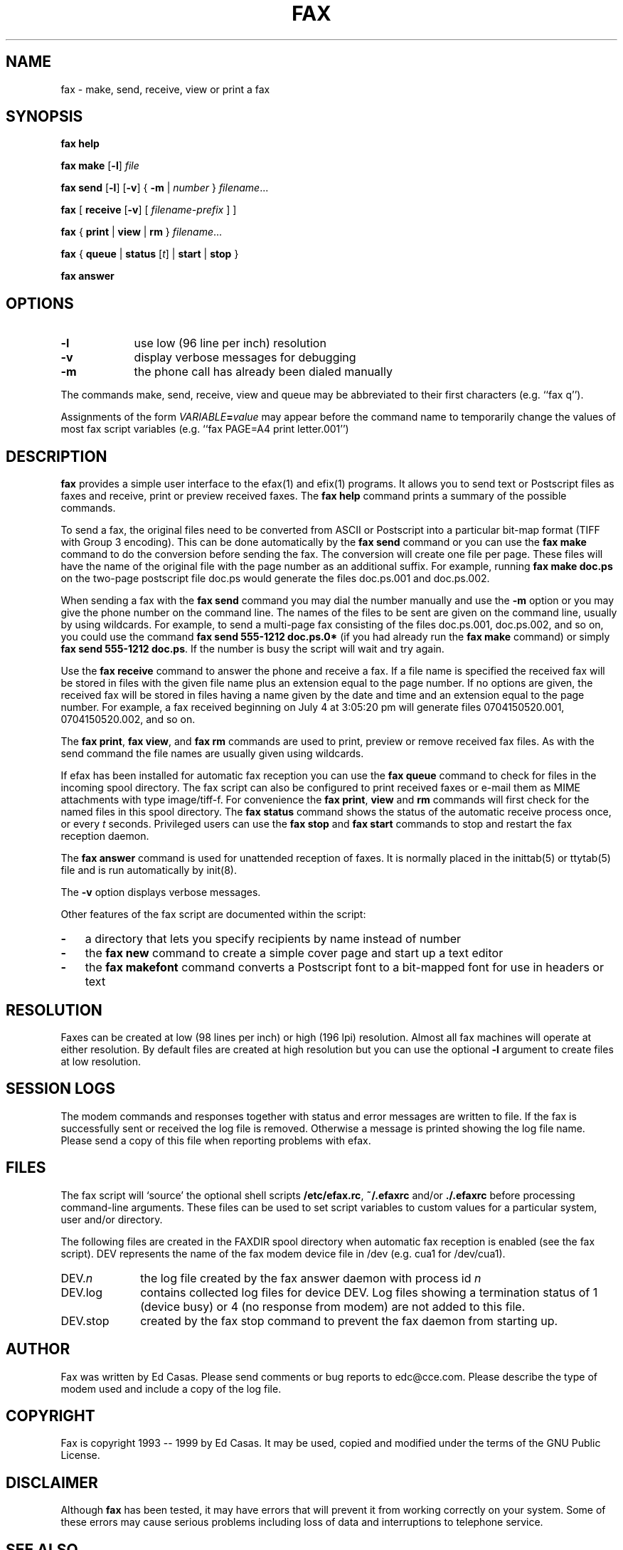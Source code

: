 .TH FAX 1 "May 1996"
.UC 1
.SH NAME
fax \- make, send, receive, view or print a fax
.SH SYNOPSIS

.de ML
\fR[\fB-l\fR]
..

.de MV
\fR[\fB-v\fR]
..

.de MU
\fR[\fIunits\fR]
..

.de MF
\fIfilename\fR...
..

.B fax
.B help

.B fax
.B make
.ML
.I file

.B fax
.B send
.ML
.MV
{
.B -m
|
.I number
} 
.MF

.B fax
[
\fBreceive\fR
.MV
[
.I filename-prefix
]
]

.B fax
{
.B print
|
.B view
|
.B rm
}
.MF

.B fax
\fR{\fB queue \fR|\fB status \fR[\fIt\fR] | \fB start \fR|\fB stop \fR}\fR

.B fax
.B answer

.SH OPTIONS

.TP 9
.B -l
use low (96 line per inch) resolution
.TP 9
.B -v
display verbose messages for debugging
.TP 9 
.B -m
the phone call has already been dialed manually

.PP 

The commands make, send, receive, view and queue may be
abbreviated to their first characters (e.g. ``fax q'').

Assignments of the form \fIVARIABLE\fB=\fIvalue\fR may appear
before the command name to temporarily change the values of most
fax script variables (e.g. ``fax PAGE=A4 print letter.001'')


.SH DESCRIPTION

\fBfax\fP provides a simple user interface to the efax(1) and
efix(1) programs.  It allows you to send text or Postscript files
as faxes and receive, print or preview received faxes.  The
\fBfax help\fP command prints a summary of the possible commands.

To send a fax, the original files need to be converted from ASCII
or Postscript into a particular bit-map format (TIFF with Group 3
encoding).  This can be done automatically by the \fBfax send\fP
command or you can use the \fBfax make\fP command to do the
conversion before sending the fax.  The conversion will create
one file per page.  These files will have the name of the
original file with the page number as an additional suffix.  For
example, running \fBfax make doc.ps\fP on the two-page postscript
file doc.ps would generate the files doc.ps.001 and doc.ps.002.

When sending a fax with the \fBfax send\fP command you may dial
the number manually and use the \fB-m\fP option or you may give
the phone number on the command line.  The names of the files to
be sent are given on the command line, usually by using
wildcards.  For example, to send a multi-page fax consisting of
the files doc.ps.001, doc.ps.002, and so on, you could use the
command \fBfax send 555-1212 doc.ps.0*\fP (if you had already run
the \fBfax make\fP command) or simply \fBfax send 555-1212
doc.ps\fP.  If the number is busy the script will wait and try
again.

Use the \fBfax receive\fP command to answer the phone and receive
a fax.  If a file name is specified the received fax will be
stored in files with the given file name plus an extension equal
to the page number.  If no options are given, the received fax
will be stored in files having a name given by the date and time
and an extension equal to the page number.  For example, a fax
received beginning on July 4 at 3:05:20 pm will generate files
0704150520.001, 0704150520.002, and so on.

The \fBfax print\fP, \fBfax view\fP, and \fBfax rm\fP commands
are used to print, preview or remove received fax files.  As with
the send command the file names are usually given using
wildcards.

If efax has been installed for automatic fax reception you can
use the \fBfax queue\fP command to check for files in the
incoming spool directory.  The fax script can also be configured
to print received faxes or e-mail them as MIME attachments with
type image/tiff-f.  For convenience the \fBfax print\fP,
\fBview\fP and \fBrm\fP commands will first check for the named
files in this spool directory.  The \fBfax status\fP command
shows the status of the automatic receive process once, or every
\fIt\fP seconds.  Privileged users can use the \fBfax stop\fP and
\fBfax start\fP commands to stop and restart the fax reception
daemon.

The \fBfax answer\fP command is used for unattended reception of
faxes.  It is normally placed in the inittab(5) or ttytab(5) file
and is run automatically by init(8).

The \fB-v\fP option displays verbose messages.

Other features of the fax script are documented within the
script:

.TP 3
.B -
a directory that lets you specify recipients by name instead of
number

.TP 3
.B -
the \fBfax new\fP command to create a simple cover page and start
up a text editor

.TP 3
.B -
the \fBfax makefont\fP command converts a Postscript font to a
bit-mapped font for use in headers or text

.SH RESOLUTION

Faxes can be created at low (98 lines per inch) or high (196 lpi)
resolution.  Almost all fax machines will operate at either
resolution.  By default files are created at high resolution but
you can use the optional \fB-l\fP argument to create files at low
resolution.

.SH SESSION LOGS

The modem commands and responses together with status and error
messages are written to file.  If the fax is successfully sent or
received the log file is removed.  Otherwise a message is printed
showing the log file name.  Please send a copy of this file when
reporting problems with efax.

.SH FILES

The fax script will `source' the optional shell scripts
\fB/etc/efax.rc\fP, \fB~/.efaxrc\fP and/or \fB./.efaxrc\fP before
processing command-line arguments.  These files can be used to
set script variables to custom values for a particular system,
user and/or directory.

The following files are created in the FAXDIR spool directory
when automatic fax reception is enabled (see the fax script).
DEV represents the name of the fax modem device file in /dev
(e.g. cua1 for /dev/cua1).

.TP 10
DEV.\fIn\fP
the log file created by the fax answer daemon with process id
\fIn\fP
.TP 10
DEV.log
contains collected log files for device DEV.  Log files showing a
termination status of 1 (device busy) or 4 (no response from
modem) are not added to this file.
.TP 10
DEV.stop
created by the fax stop command to prevent the fax daemon from
starting up.

.SH AUTHOR

Fax was written by Ed Casas.  Please send comments or bug reports
to edc@cce.com.  Please describe the type of modem used and
include a copy of the log file.

.SH COPYRIGHT

Fax is copyright 1993 -- 1999 by Ed Casas.  It may be used,
copied and modified under the terms of the GNU Public License.

.SH DISCLAIMER

Although \fBfax\fP has been tested, it may have errors that will
prevent it from working correctly on your system.  Some of these
errors may cause serious problems including loss of data and
interruptions to telephone service.

.SH SEE ALSO

.BR efax(1),
.BR efix(1),
.BR ghostscript(1).

.SH  BUGS

See efax(1).
